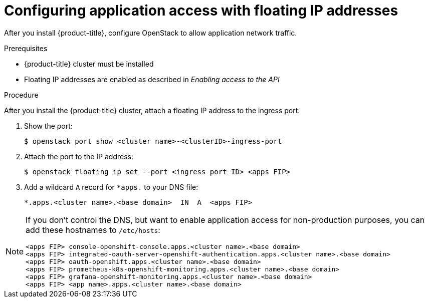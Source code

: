 // Module included in the following assemblies:
//
// * installing/installing_openstack/installing-openstack-installer.adoc
// * installing/installing_openstack/installing-openstack-installer-custom.adoc
// * installing/installing_openstack/installing-openstack-installer-kuryr.adoc

[id="installation-osp-configuring-api-floating-ip_{context}"]

= Configuring application access with floating IP addresses

After you install {product-title}, configure OpenStack to allow application network traffic.

.Prerequisites

* {product-title} cluster must be installed
* Floating IP addresses are enabled as described in _Enabling access to the API_

.Procedure

After you install the {product-title} cluster, attach a floating IP address to the ingress port:

. Show the port:
+
----
$ openstack port show <cluster name>-<clusterID>-ingress-port
----

. Attach the port to the IP address:
+
----
$ openstack floating ip set --port <ingress port ID> <apps FIP>
----

. Add a wildcard `A` record for `*apps.` to your DNS file:
+
[source,dns]
----
*.apps.<cluster name>.<base domain>  IN  A  <apps FIP>
----

[NOTE]
====
If you don't control the DNS, but want to enable application access for non-production purposes, you can add these hostnames to `/etc/hosts`:

[source,dns]
----
<apps FIP> console-openshift-console.apps.<cluster name>.<base domain>
<apps FIP> integrated-oauth-server-openshift-authentication.apps.<cluster name>.<base domain>
<apps FIP> oauth-openshift.apps.<cluster name>.<base domain>
<apps FIP> prometheus-k8s-openshift-monitoring.apps.<cluster name>.<base domain>
<apps FIP> grafana-openshift-monitoring.apps.<cluster name>.<base domain>
<apps FIP> <app name>.apps.<cluster name>.<base domain>
----
====